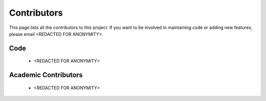 Contributors
============

This page lists all the contributors to this project.
If you want to be involved in maintaining code or adding new features, please email <REDACTED FOR ANONYMITY>.

Code
^^^^
 - <REDACTED FOR ANONYMITY>

Academic Contributors
^^^^^^^^^^^^^^^^^^^^^
 - <REDACTED FOR ANONYMITY>
